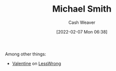 :PROPERTIES:
:ID:       9acbb70a-b102-4633-a1ee-bf1821e80735
:DIR:      /home/cashweaver/proj/roam/attachments/9acbb70a-b102-4633-a1ee-bf1821e80735
:END:
#+title: Michael Smith
#+author: Cash Weaver
#+date: [2022-02-07 Mon 06:38]
#+filetags: :person:
Among other things:

- [[https://www.lesswrong.com/users/valentine][Valentine]] on [[id:820021b3-7576-4516-9fe2-51cbfe263ebe][LessWrong]]
* Anki :noexport:
:PROPERTIES:
:ANKI_DECK: Default
:END:
